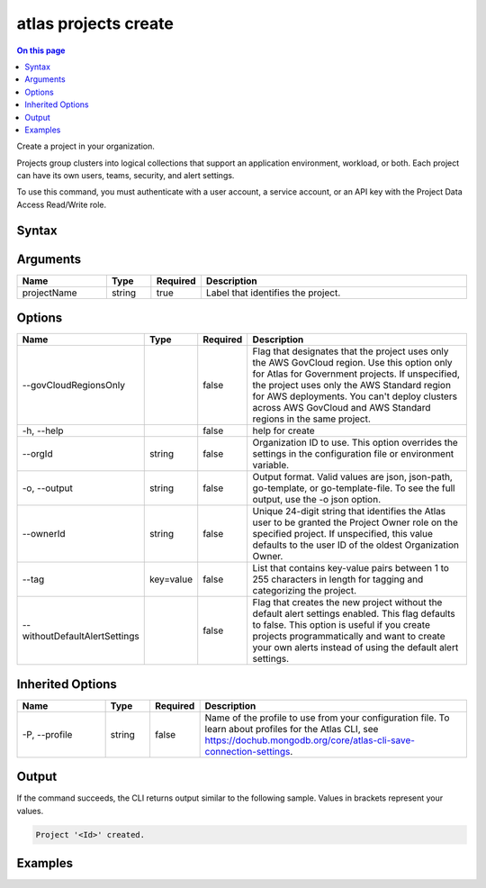 .. _atlas-projects-create:

=====================
atlas projects create
=====================

.. default-domain:: mongodb

.. contents:: On this page
   :local:
   :backlinks: none
   :depth: 1
   :class: singlecol

Create a project in your organization.

Projects group clusters into logical collections that support an application environment, workload, or both. Each project can have its own users, teams, security, and alert settings.

To use this command, you must authenticate with a user account, a service account, or an API key with the Project Data Access Read/Write role.

Syntax
------

.. code-block::
   :caption: Command Syntax

   atlas projects create <projectName> [options]

.. Code end marker, please don't delete this comment

Arguments
---------

.. list-table::
   :header-rows: 1
   :widths: 20 10 10 60

   * - Name
     - Type
     - Required
     - Description
   * - projectName
     - string
     - true
     - Label that identifies the project.

Options
-------

.. list-table::
   :header-rows: 1
   :widths: 20 10 10 60

   * - Name
     - Type
     - Required
     - Description
   * - --govCloudRegionsOnly
     - 
     - false
     - Flag that designates that the project uses only the AWS GovCloud region. Use this option only for Atlas for Government projects. If unspecified, the project uses only the AWS Standard region for AWS deployments. You can't deploy clusters across AWS GovCloud and AWS Standard regions in the same project.
   * - -h, --help
     - 
     - false
     - help for create
   * - --orgId
     - string
     - false
     - Organization ID to use. This option overrides the settings in the configuration file or environment variable.
   * - -o, --output
     - string
     - false
     - Output format. Valid values are json, json-path, go-template, or go-template-file. To see the full output, use the -o json option.
   * - --ownerId
     - string
     - false
     - Unique 24-digit string that identifies the Atlas user to be granted the Project Owner role on the specified project. If unspecified, this value defaults to the user ID of the oldest Organization Owner.
   * - --tag
     - key=value
     - false
     - List that contains key-value pairs between 1 to 255 characters in length for tagging and categorizing the project.
   * - --withoutDefaultAlertSettings
     - 
     - false
     - Flag that creates the new project without the default alert settings enabled. This flag defaults to false. This option is useful if you create projects programmatically and want to create your own alerts instead of using the default alert settings.

Inherited Options
-----------------

.. list-table::
   :header-rows: 1
   :widths: 20 10 10 60

   * - Name
     - Type
     - Required
     - Description
   * - -P, --profile
     - string
     - false
     - Name of the profile to use from your configuration file. To learn about profiles for the Atlas CLI, see https://dochub.mongodb.org/core/atlas-cli-save-connection-settings.

Output
------

If the command succeeds, the CLI returns output similar to the following sample. Values in brackets represent your values.

.. code-block::

   Project '<Id>' created.
   

Examples
--------

.. code-block::
   :copyable: false

   # Create a project in the organization with the ID 5e2211c17a3e5a48f5497de3 using default alert settings:
   atlas projects create my-project --orgId 5e2211c17a3e5a48f5497de3 --output json
